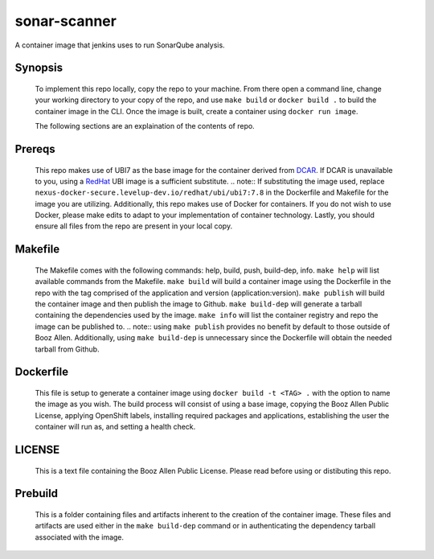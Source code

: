 -------------
sonar-scanner
-------------

A container image that jenkins uses to run SonarQube analysis.

Synopsis
--------

  To implement this repo locally, copy the repo to your machine.
  From there open a command line, change your working directory to your copy of the repo, and use ``make build`` or ``docker build .`` to build the container image in the CLI.
  Once the image is built, create a container using ``docker run image``.
  
  The following sections are an explaination of the contents of repo.

Prereqs
-------

  This repo makes use of UBI7 as the base image for the container derived from `DCAR <https://dcar.dsop.io/>`_.
  If DCAR is unavailable to you, using a `RedHat <https://access.redhat.com/containers/#/registry.access.redhat.com/ubi7/ubi>`_ UBI image is a sufficient substitute.
  .. note:: If substituting the image used, replace ``nexus-docker-secure.levelup-dev.io/redhat/ubi/ubi7:7.8`` in the Dockerfile and Makefile for the image you are utilizing.
  Additionally, this repo makes use of Docker for containers. If you do not wish to use Docker, please make edits to adapt to your implementation of container technology.
  Lastly, you should ensure all files from the repo are present in your local copy.

Makefile
--------

  The Makefile comes with the following commands: help, build, push, build-dep, info.
  ``make help`` will list available commands from the Makefile.
  ``make build`` will build a container image using the Dockerfile in the repo with the tag comprised of the application and version (application:version).
  ``make publish`` will build the container image and then publish the image to Github.
  ``make build-dep`` will generate a tarball containing the dependencies used by the image.
  ``make info`` will list the container registry and repo the image can be published to.
  .. note:: using ``make publish`` provides no benefit by default to those outside of Booz Allen. Additionally, using ``make build-dep`` is unnecessary since the Dockerfile will obtain the needed tarball from Github.

Dockerfile
----------

  This file is setup to generate a container image using ``docker build -t <TAG> .`` with the option to name the image as you wish.
  The build process will consist of using a base image, copying the Booz Allen Public License, applying OpenShift labels, installing required packages and applications, establishing the user the container will run as, and setting a health check.

LICENSE
-------

  This is a text file containing the Booz Allen Public License. Please read before using or distibuting this repo.

Prebuild
--------

  This is a folder containing files and artifacts inherent to the creation of the container image.
  These files and artifacts are used either in the ``make build-dep`` command or in authenticating the dependency tarball associated with the image.
